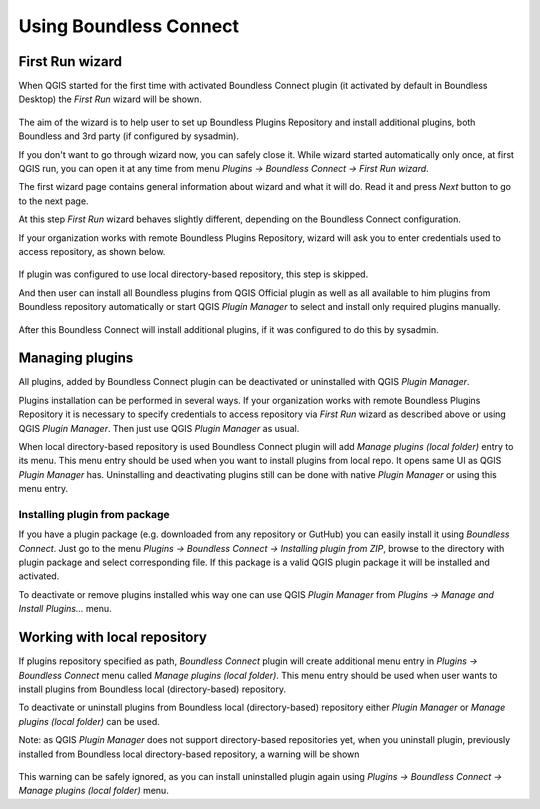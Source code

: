 Using Boundless Connect
=======================

First Run wizard
----------------

When QGIS started for the first time with activated Boundless Connect plugin
(it activated by default in Boundless Desktop) the *First Run* wizard will be
shown.

.. figure:: img/welcome-page.png
   :align: center

The aim of the wizard is to help user to set up Boundless Plugins Repository
and install additional plugins, both Boundless and 3rd party (if configured by
sysadmin).

If you don't want to go through wizard now, you can safely close it. While
wizard started automatically only once, at first QGIS run, you can open it at
any time from menu *Plugins → Boundless Connect → First Run wizard*.

The first wizard page contains general information about wizard and what it
will do. Read it and press *Next* button to go to the next page.

At this step *First Run* wizard behaves slightly different, depending on the
Boundless Connect configuration.

If your organization works with remote Boundless Plugins Repository, wizard
will ask you to enter credentials used to access repository, as shown below.

.. figure:: img/credentials-page.png
   :align: center

If plugin was configured to use local directory-based repository, this step is
skipped.

And then user can install all Boundless plugins from QGIS Official plugin as
well as all available to him plugins from Boundless repository automatically or
start QGIS *Plugin Manager* to select and install only required plugins
manually.

.. figure:: img/plugins-page.png
   :align: center

After this Boundless Connect will install additional plugins, if it was
configured to do this by sysadmin.

Managing plugins
----------------

All plugins, added by Boundless Connect plugin can be deactivated or uninstalled
with QGIS *Plugin Manager*.

Plugins installation can be performed in several ways. If your organization
works with remote Boundless Plugins Repository it is necessary to specify
credentials to access repository via *First Run* wizard as described above or
using QGIS *Plugin Manager*. Then just use QGIS *Plugin Manager* as usual.

When local directory-based repository is used Boundless Connect plugin will
add *Manage plugins (local folder)* entry to its menu. This menu entry should
be used when you want to install plugins from local repo. It opens same UI
as QGIS *Plugin Manager* has. Uninstalling and deactivating plugins still can
be done with native *Plugin Manager* or using this menu entry.

Installing plugin from package
..............................

If you have a plugin package (e.g. downloaded from any repository or GutHub)
you can easily install it using *Boundless Connect*. Just go to the menu
*Plugins → Boundless Connect → Installing plugin from ZIP*, browse to the
directory with plugin package and select corresponding file. If this package
is a valid QGIS plugin package it will be installed and activated.

To deactivate or remove plugins installed whis way one can use QGIS *Plugin
Manager* from *Plugins → Manage and Install Plugins...* menu.

Working with local repository
-----------------------------

If plugins repository specified as path, *Boundless Connect* plugin will create
additional menu entry in *Plugins → Boundless Connect* menu called
*Manage plugins (local folder)*. This menu entry should be used when user wants
to install plugins from Boundless local (directory-based) repository.

To deactivate or uninstall plugins from Boundless local (directory-based)
repository either *Plugin Manager* or *Manage plugins (local folder)* can be
used.

Note: as QGIS *Plugin Manager* does not support directory-based repositories
yet, when you uninstall plugin, previously installed from Boundless local
directory-based repository, a warning will be shown

.. figure:: img/plugin-uninstall.png
   :align: center

This warning can be safely ignored, as you can install uninstalled plugin
again using *Plugins → Boundless Connect → Manage plugins (local folder)* menu.
